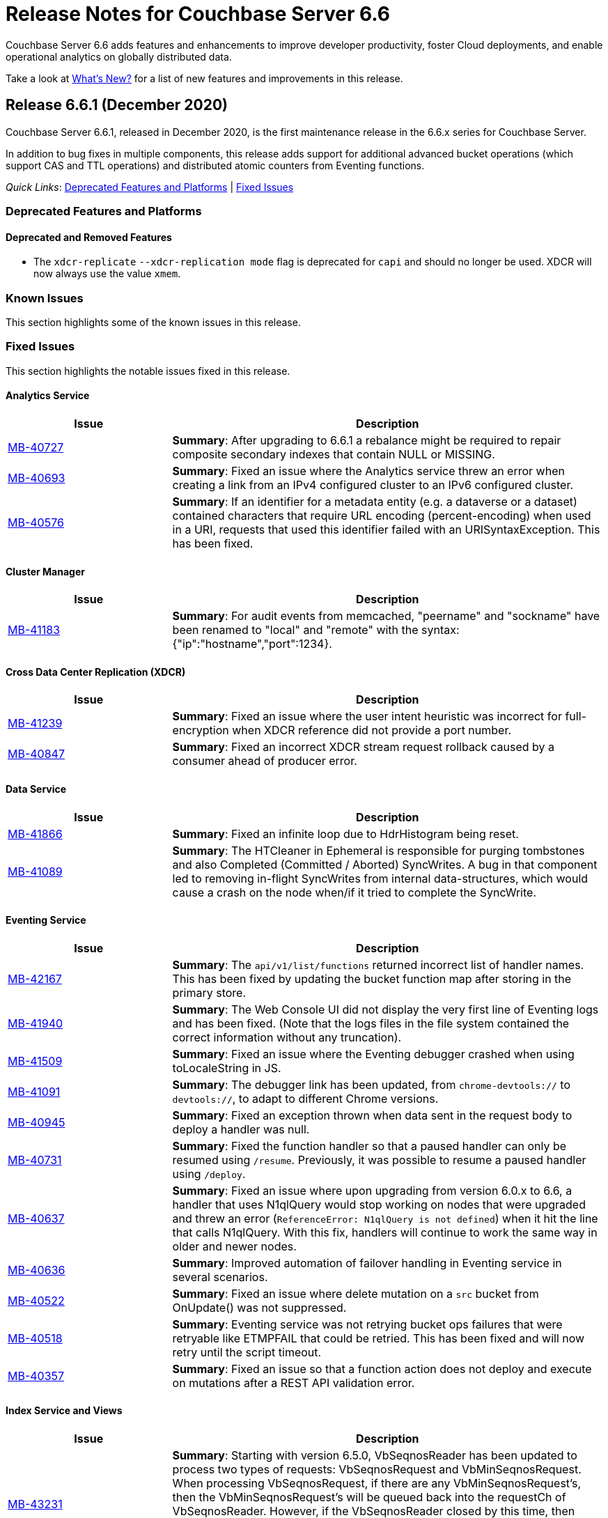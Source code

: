 = Release Notes for Couchbase Server 6.6

Couchbase Server 6.6 adds features and enhancements to improve developer productivity, foster Cloud deployments, and enable operational analytics on globally distributed data. 

Take a look at xref:introduction:whats-new.adoc[What's New?] for a list of new features and improvements in this release.

[#release-661]
== Release 6.6.1 (December 2020)

Couchbase Server 6.6.1, released in December 2020, is the first maintenance release in the 6.6.x series for Couchbase Server. 

In addition to bug fixes in multiple components, this release adds support for additional advanced bucket operations (which support CAS and TTL operations) and distributed atomic counters from Eventing functions.  

_Quick Links_: <<deprecation-661>> | <<fixed-issues-661>>

[#deprecation-661]
=== Deprecated Features and Platforms

==== Deprecated and Removed Features

* The `xdcr-replicate` `--xdcr-replication mode` flag is deprecated for `capi` and should no longer be used. XDCR will now always use the value `xmem`.

[#known-issues-661]
=== Known Issues

This section highlights some of the known issues in this release. 

[#fixed-issues-661]
=== Fixed Issues

This section highlights the notable issues fixed in this release. 

==== Analytics Service

[#table_fixedissues_v661-analytics,cols="25,66"]
|===
| Issue | Description

| https://issues.couchbase.com/browse/MB-40727[MB-40727^]
| *Summary*: After upgrading to 6.6.1 a rebalance might be required to repair composite secondary indexes that contain NULL or MISSING.

| https://issues.couchbase.com/browse/MB-40693[MB-40693^]
| *Summary*: Fixed an issue where the Analytics service threw an error when creating a link from an IPv4 configured cluster to an IPv6 configured cluster.

| https://issues.couchbase.com/browse/MB-40576[MB-40576^]
| *Summary*: If an identifier for a metadata entity (e.g. a dataverse or a dataset) contained characters that require URL encoding (percent-encoding) when used in a URI, requests that used this identifier failed with an URISyntaxException. This has been fixed.
|===

==== Cluster Manager

[#table_fixedissues_v661-cluster-manager,cols="25,66"]
|===
| Issue | Description

| https://issues.couchbase.com/browse/MB-41183[MB-41183^]
| *Summary*: For audit events from memcached, "peername" and "sockname" have been renamed to "local" and "remote" with the syntax: {"ip":"hostname","port":1234}.
|===

==== Cross Data Center Replication (XDCR)

[#table_fixedissues_v661-xdcr,cols="25,66"]
|===
| Issue | Description

| https://issues.couchbase.com/browse/MB-41239[MB-41239^]
| *Summary*: Fixed an issue where the user intent heuristic was incorrect for full-encryption when XDCR reference did not provide a port number.

| https://issues.couchbase.com/browse/MB-40847[MB-40847^]
| *Summary*: Fixed an incorrect XDCR stream request rollback caused by a consumer ahead of producer error.
|===

==== Data Service

[#table_fixedissues_v661-data,cols="25,66"]
|===
| Issue | Description

| https://issues.couchbase.com/browse/MB-41866[MB-41866^]
| *Summary*: Fixed an infinite loop due to HdrHistogram being reset.

| https://issues.couchbase.com/browse/MB-41089[MB-41089^]
| *Summary*: The HTCleaner in Ephemeral is responsible for purging tombstones and also Completed (Committed / Aborted) SyncWrites. A bug in that component led to removing in-flight SyncWrites from internal data-structures, which would cause a crash on the node when/if it tried to complete the SyncWrite.
|===

==== Eventing Service

[#table_fixedissues_v661-eventing,cols="25,66"]
|===
| Issue | Description

| https://issues.couchbase.com/browse/MB-42167[MB-42167^]
| *Summary*: The `api/v1/list/functions` returned incorrect list of handler names. This has been fixed by updating the bucket function map after storing in the primary store.

| https://issues.couchbase.com/browse/MB-41940[MB-41940^]
| *Summary*: The Web Console UI did not display the very first line of Eventing logs and has been fixed. (Note that the logs files in the file system contained the correct information without any truncation). 

| https://issues.couchbase.com/browse/MB-41509[MB-41509^]
| *Summary*: Fixed an issue where the Eventing debugger crashed when using toLocaleString in JS.

| https://issues.couchbase.com/browse/MB-41091[MB-41091^]
| *Summary*: The debugger link has been updated, from `chrome-devtools://` to `devtools://`,  to adapt to different Chrome versions.

| https://issues.couchbase.com/browse/MB-40945[MB-40945^]
| *Summary*: Fixed an exception thrown when data sent in the request body to deploy a handler was null. 

| https://issues.couchbase.com/browse/MB-40731[MB-40731^]
| *Summary*: Fixed the function handler so that a paused handler can only be resumed using `/resume`. Previously, it was possible to resume a paused handler using `/deploy`.

| https://issues.couchbase.com/browse/MB-40637[MB-40637^]
| *Summary*: Fixed an issue where upon upgrading from version 6.0.x to 6.6, a handler that uses N1qlQuery would stop working on nodes that were upgraded and threw an error (`ReferenceError: N1qlQuery is not defined`) when it hit the line that calls N1qlQuery. With this fix, handlers will continue to work the same way in older and newer nodes.  

| https://issues.couchbase.com/browse/MB-40636[MB-40636^]
| *Summary*: Improved automation of failover handling in Eventing service in several scenarios.

| https://issues.couchbase.com/browse/MB-40522[MB-40522^]
| *Summary*: Fixed an issue where delete mutation on a `src` bucket from OnUpdate() was not suppressed.

| https://issues.couchbase.com/browse/MB-40518[MB-40518^]
| *Summary*: Eventing service was not retrying bucket ops failures that were retryable like ETMPFAIL that could be retried. This has been fixed and will now retry until the script timeout.

| https://issues.couchbase.com/browse/MB-40357[MB-40357^]
| *Summary*: Fixed an issue so that a function action does not deploy and execute on mutations after a REST API validation error.
|===

==== Index Service and Views

[#table_fixedissues_v661-gsi-views,cols="25,66"]
|===
| Issue | Description

| https://issues.couchbase.com/browse/MB-43231[MB-43231^]
| *Summary*: Starting with version 6.5.0, VbSeqnosReader has been updated to process two types of requests: VbSeqnosRequest and VbMinSeqnosRequest. When processing VbSeqnosRequest, if there are any VbMinSeqnosRequest's, then the VbMinSeqnosRequest's will be queued back into the requestCh of VbSeqnosReader. However, if the VbSeqnosReader closed by this time, then enqueue would fail and the caller would be waiting for a response indefinitely. This has been fixed to respond to outstanding requests upon exit of VbSeqnosReader.

| https://issues.couchbase.com/browse/MB-42614[MB-42614^]
| *Summary*: Fixed an issue where rebalance failed due to timestamp mismatch between snapshots.

| https://issues.couchbase.com/browse/MB-42108[MB-42108^]
| *Summary*: Fixed an issue where multiple partition tombstones for an index during rebalance could lead to partition cleanup on restart.

| https://issues.couchbase.com/browse/MB-41722[MB-41722^]
| *Summary*: Fixed an issue in the waitForIndexBuild routine which caused it not to terminate at the end of the batch and remain active till the end of rebalance. As a result, rebalance caused a very large number of TIME_WAIT connections and subsequently failed.

| https://issues.couchbase.com/browse/MB-41673[MB-41673^]
| *Summary*: Added per index `memory_used` statistic to the `api/v1/stats` endpoint to enable memory accounting.

| https://issues.couchbase.com/browse/MB-41672[MB-41672^]
| *Summary*: The statistic `pauseTotalNs` has been added to the `api/v1/stats` endpoint and enables you to monitor any spikes in GC between two intervals. `PauseTotalNs` is a cumulative statistic that represents the total time an indexer process has been paused for GC since it's inception.

| https://issues.couchbase.com/browse/MB-41645[MB-41645^]
| *Summary*: Fixed an issue where the gsi index resident ratio showed a value greater than 100% due to num_rec_swapin being larger than num_rec_swapout (num_rec_swapin > num_rec_swapout). This is a rare and transient condition that may occur sometimes as the stats are updated asynchronously and will become correct eventually.

| https://issues.couchbase.com/browse/MB-41641[MB-41641^]
| *Summary*: Improved array indexing performance by optimizing the ComputeArrayEntriesWithCount method.

| https://issues.couchbase.com/browse/MB-41717[MB-41717^]
| *Summary*: When bloomDelta is added after recovery when page is found without a bloom filter, the stat NumRecordAllocs is over counted. However, NumRecordAllocs is only supposed to track the insert/delete deltas. This has been fixed.

| https://issues.couchbase.com/browse/MB-41155[MB-41155^]
| *Summary*: Fixed an issue with memory optimized indexes where indefinite disk snapshotting led to increasing disk usage.

| https://issues.couchbase.com/browse/MB-40127[MB-40127^]
| *Summary*: Fixed a memory growth issue observed when processing many metadata operations.

| https://issues.couchbase.com/browse/MB-40120[MB-40120^]
| *Summary*: Log replay will skip data blocks if a more recent header was already recovered by checkpoint recovery. When skipping the stale data blocks, page op stats due to that stale data block were not being cleared and the stats kept accumulating. This caused incorrect stats for PageBytes and ItemCnt after recovery. This has been fixed by discarding page ops stats during log replay.

| https://issues.couchbase.com/browse/MB-40042[MB-40042^]
| *Summary*: Index creation failed when the bucket name contained a `%` character. This has been fixed.

| https://issues.couchbase.com/browse/MB-40016[MB-40016^]
| *Summary*: The projector went into a stream termination loop when trying to stream a near 20 MB document due to redundant doc size checks in projector. This has been fixed.
|===

==== Install and Deploy

[#table_fixedissues_v661-install-deploy,cols="25,66"]
|===
| Issue | Description

| https://issues.couchbase.com/browse/MB-MB-42079[MB-42079^]
| *Summary*: On Windows, when upgrading to 6.6.1 or later from any earlier version, configuration changes such as custom data directories may be lost. To avoid this, before running the MSI installer, copy the file `C:\Program Files\Couchbase\Server\etc\runtime.ini` to a new file named `runtime{{.ini-hold}}` in the same directory. This path may be different if you installed Server into a non-standard directory.
|===

==== Query Service

[#table_fixedissues_v661-query,cols="25,66"]
|===
| Issue | Description

| https://issues.couchbase.com/browse/MB-41605[MB-41605^]
| *Summary*: Fixed an issue where the intersect scan under inner of nested-loop join sometimes returned incorrect results.
|===

==== Search Service

[#table_fixedissues_v661-search,cols="25,66"]
|===
| Issue | Description

| https://issues.couchbase.com/browse/MB-41854[MB-41854^]
| *Summary*: The percentage completion stat for Search service did not reflect updates in the UI. This has been fixed.
|===

==== Tools, Web Console (UI), and REST API

[#table_fixedissues_v661-tools-ui-rest-api,cols="25,66"]
|===
| Issue | Description

| https://issues.couchbase.com/browse/MB-40354[MB-40354^]
| *Summary*: There is a rare case where `cbbackupmgr backup` would crash instead of exiting gracefully and reporting the error. This could only happen at the start of a backup if the connection to Data Service was lost. This has now been fixed in 6.6.1.

| https://issues.couchbase.com/browse/MB-40209[MB-40209^]
| *Summary*: Fixed an issue where `couchbase-cli analytics-link-setup` failed on a single node cluster configured to use loopback (127.0.0.1)ß.
|===


[#release-660]
== Release 6.6.0 (August 2020)

Couchbase Server 6.6 was released in August 2020.

_Quick Links_: <<supported-platforms-660>> | <<deprecation-660>> | <<known-issues-660>> | <<fixed-issues-660>>

[#changes-in-behavior-660]
=== Major Changes in Behavior from Previous Releases

This section notes major changes in behavior from previous releases.

* Search queries from N1QL
+
Previously, for SEARCH queries from N1QL, you could use any analyzer for queries that do not use an analyzer (Term, Phrase, Multiphrase, Fuzzy, Prefix, Regexp, WildCard queries). However, this caused inconsistent results between covered and non-covered queries. To ensure consistent results with covering and non-covering index queries, a keyword analyzer for queries that don't use an analyzer is mandated.

[#supported-platforms-660]
=== New Supported Platforms

This release adds support for the following platforms:

* Red Hat Enterprise Linux (RHEL) 8.2

See xref:install:install-platforms.adoc[Supported Platforms] for the complete list of supported platforms.

[#deprecation-660]
=== Deprecated Features and Platforms

==== Deprecated and Removed Platforms

* Ubuntu 16.04 is deprecated.
* Debian 8 is no longer supported.
* Java Runtime Environment(JRE) Version 8 is no longer supported.  The Analytics Service requires JRE Version 11 or later to be installed.

==== Deprecated and Removed Features

* The cbbackup, cbrestore, and cbbackupwrapper utilities are deprecated in this release.

[#known-issues-660]
=== Known Issues

This section highlights some of the known issues in this release. 

==== Analytics Service

[#table_knownissues_v660-analytics,cols="25,66"]
|===
| Issue | Description

| https://issues.couchbase.com/browse/MB-40727[MB-40727^]
| *Summary:* When creating a secondary index with composite fields, and one or more of these fields have a numeric type (int, double), the Analytics service may run into repeated ingestion failure when a document is updated such that the indexed numeric field value changes between a real value and NULL or MISSING.

*Workaround*:  To avoid running into this issue, make sure the indexed numeric fields always have values (i.e. not NULL or MISSING), or drop any composite fields indexes that have numeric fields.

| https://issues.couchbase.com/browse/MB-40693[MB-40693^]
| *Summary:* The Analytics service throws an error when creating a link from an IPv4 configured cluster to an IPv6 configured cluster.

*Workaround*: Set the jvmArgs on the Analytics Service to "-Djava.net.preferIPv4Stack=false" and restart the Analytics cluster. 
For example, `curl -u Administrator:password -X PUT 'http://localhost:8095/analytics/config/service' --data-urlencode 'jvmArgs=-Djava.net.preferIPv4Stack=false'`.

| https://issues.couchbase.com/browse/MB-40576[MB-40576^]
| *Summary:* If an identifier for a metadata entity (e.g. a dataverse or a dataset) contains characters that require URL encoding (percent-encoding) when used in a URI, requests that use this identifier can fail with an URISyntaxException.

*Workaround*: Construct identifiers using characters that do not require URL encoding.

| https://issues.couchbase.com/browse/MB-40400[MB-40400^]
| *Summary:* When using alternate addresses for remote links, at least one node in the remote cluster must have the management[SSL] port exposed, and ALL data(KV) nodes have the kv[SSL] port exposed. Failure to do so will result in a 400 (Bad Request) when creating or altering a link. 

| https://issues.couchbase.com/browse/MB-39883[MB-39883^]
| *Summary:* Currently, the roles, `cluster_admin` and `bucket_admin`, are incorrectly allowed to read analytics data as the analytics permissions aren't explicitly excluded from the roles. The current xref:analytics:rest-analytics.adoc[Analytics REST API documentation] also mention that a `cluster_admin` can access several APIs and perform Analytics operations. 

However,these roles should not be able to read any data and this behavior is planned to be fixed in an upcoming release. Note that once the fix is implemented, the `cluster_admin` role will not be able to perform any Analytics operations, which may cause a backward compatibility issue.

| https://issues.couchbase.com/browse/MB-36461[MB-36461^]
| *Summary:* In cases where the input to IN subclause with EVERY quantifier is MISSING or NULL, Analytics and Query engines differ in behavior. The Analytics service treats MISSING or NULL input values(in this case) as equivalent to an empty array, which results in the whole `EVERY … IN …` expression returning TRUE, while the Query service returns MISSING if the input is MISSING (or NULL if the input is NULL).

*Workaround*: Use the IS KNOWN predicate to test whether the IN value is not NULL/MISSING.
`WHERE (x IS KNOWN) AND (EVERY y IN x SATISFIES ... END)`
|===

==== Search Service

[#table_knownissues_v660-search,cols="25,66"]
|===
| Issue | Description

| https://issues.couchbase.com/browse/MB-39887[MB-39887^]
a| *Summary*: Using negate(NEG) match and match_phrase queries WITHOUT the “analyzer” setting can lead to no results being returned. This issue can happen for non-covered queries only when either of the following are NOT specified: 

* Index name in the options.
* Analyzer to use for the match query.

This is because, in such a non-covering query, the context of what index to use is missing in the verification phase and the default "standard" analyzer is used instead of the "keyword" analyzer which was used in the index. 

*Workaround*: Specify the analyzer to use with the non-covering queries, or the index name within the options explicitly.
|===

==== Query Service

[#table_knownissues_v660-query,cols="25,66"]
|===
| Issue | Description

| https://issues.couchbase.com/browse/MB-39990[MB-39990^]
| *Summary*: While adding support for explicit connections to IPv4, IPv6, or both for external communications for both HTTP and TLSUnique listeners, a considerable degradation in throughput was observed on Windows platform when using IPv6. This is caused by an https://github.com/golang/go/issues/40243[underlying issue in Golang].
|===


[#fixed-issues-660]
=== Fixed Issues

This section highlights some of the issues fixed in this release. 

==== Cluster Manager

[#table_fixedissues_v660-cluster-manager,cols="25,66"]
|===
| Issue | Description

| https://issues.couchbase.com/browse/MB-38715[MB-38715^]
| *Summary*: To help troubleshoot issues, the cluster manager now reports information on `/proc/vmstat allocstall`.
|===

==== Cross Data Center Replication (XDCR)

[#table_fixedissues_v660-xdcr,cols="25,66"]
|===
| Issue | Description

| https://issues.couchbase.com/browse/MB-39687[MB-39687^]
| *Summary*: XDCR does not apply the correct alternate address heuristic
|===

==== Eventing Service

[#table_fixedissues_v660-eventing,cols="25,66"]
|===
| Issue | Description

| https://issues.couchbase.com/browse/MB-40767[MB-40767^]
| *Summary*: Fixed an issue where recursion detection caused an Out-of-Memory exception when `allowInterBucketRecursion` was set to true.

| https://issues.couchbase.com/browse/MB-40009[MB-40009^]
| *Summary*: Following a KillAndRespawn restart, the "from-now" directive was ignored and started from 0 instead of the expected start from current sequence number. This has been fixed. 

| https://issues.couchbase.com/browse/MB-39878[MB-39878^]
| *Summary*: The Eventing service crashed due to a race condition between undeploy and delete. This has been fixed.

| https://issues.couchbase.com/browse/MB-39874[MB-39874^]
| *Summary*: To help distinguish slow performing queries from Eventing JavaScript code, Eventing service now adds a default clientContextId to every N1QL query fired from an Eventing function.

| https://issues.couchbase.com/browse/MB-39713[MB-39713^]
| *Summary*: To avoid inter-function recursion through N1QL statements, Eventing service now performs recursion checks for static N1QL statements in Eventing functions.

| https://issues.couchbase.com/browse/MB-39399[MB-39399^]
| *Summary*: Fixed an issue where the timer scan time kept increasing on an idle cluster with a timer handler.

| https://issues.couchbase.com/browse/MB-39335[MB-39335^]
| *Summary*: Fixed an issue where the eventing consumer RSS did not honor Eventing memory quota for bucket operations with small documents.

| https://issues.couchbase.com/browse/MB-39080[MB-39080^]
| *Summary*: Fixed an issue where cbevent failed to run with localhost.

| https://issues.couchbase.com/browse/MB-38793[MB-38793^]
| *Summary*: The Eventing log files permissions were excessively restrictive (0600), which prevented them from being processed by third-party tools. The log files permissions have been updated (0640). 

| https://issues.couchbase.com/browse/MB-38731[MB-38731^]
| *Summary*: The Eventing status is now displayed right alongside the handlers in the web console(UI).

| https://issues.couchbase.com/browse/MB-38729[MB-38729^]
| *Summary*: Added the ability to cancel timers.

| https://issues.couchbase.com/browse/MB-38554[MB-38554^]
| *Summary*: Fixed an issue where a timer created during a timer execution was not triggered.

| https://issues.couchbase.com/browse/MB-38533[MB-38533^]
| *Summary*: Fixed an issue where timers were not cancelled if multiple timers were created with the same reference.

| https://issues.couchbase.com/browse/MB-38321[MB-38321^]
| *Summary*: When slow eventing functions were deployed first with feed boundary set to "everything", subsequent functions on the same source bucket were starved due to DCP backing up. This has been fixed.

| https://issues.couchbase.com/browse/MB-28734[MB-28734^]
| *Summary*: Eventing timers can now be cancelled using cancelTimer() function, or by creating a new timer with same reference as an existing timer. In addition, a function that is invoked by a timer callback can create fresh timers.
|===

==== Index Service and Views

[#table_fixedissues_v660-gsi-views,cols="25,66"]
|===
| Issue | Description

| https://issues.couchbase.com/browse/MB-39605[MB-39605^]
| *Summary*: To help troubleshoot memory usage issues with the storage engine, lastGCSn and currSn will now be exposed as MOI storage stats.

| https://issues.couchbase.com/browse/MB-39512[MB-39512^]
| *Summary*: Fixed a runtime error caused by invalid memory address or nil pointer derefernce by adding compression correctness checks. 

| https://issues.couchbase.com/browse/MB-39452[MB-39452^]
| *Summary*: The index service now sets a more contextual user-agent in HTTP requests to the cluster manager(ns_server).

| https://issues.couchbase.com/browse/MB-39420[MB-39420^]
| *Summary*: Fixed the index service to re-generate protobuf files (.pb.go) files when .proto files are updated.

| https://issues.couchbase.com/browse/MB-39114[MB-39114^]
| *Summary*: During index definition operations, the cluster info cache is updated multiple times. In a cluster with large number of buckets, refreshing the cluster info cache took a long time and slowed down these operations. This has been fixed.

| https://issues.couchbase.com/browse/MB-38988[MB-38988^]
| *Summary*: Fixed a rare race condition that caused the index service to be stuck in the warmup state. This has been fixed by increasing the default size of the feed's backch.

| https://issues.couchbase.com/browse/MB-38864[MB-38864^]
| *Summary*: During bulk inserts of heavy workloads, index sync was observed to take a long time. This has been addressed by optimizing indexing of incremental workloads for insert heavy scenarios.
|===

==== Query Service

[#table_fixedissues_v660-query,cols="25,66"]
|===
| Issue | Description

| https://issues.couchbase.com/browse/MB-38929[MB-38929^]
| *Summary*: The Index Advisor now supports virtual keyspace for DELETE, MERGE, and UPDATE statements.

| https://issues.couchbase.com/browse/MB-31105[MB-31105^]
| *Summary*: The Query service now supports explicit connections to IPv4 or IPv6 or both for extexternal communications for both HTTP and TLSUnique listeners. And the Query service will fail to start if it cannot listen on all required ports.

Note that when using IPv6 on Windows platform, this can cause a considerable degradation in throughput due to an https://github.com/golang/go/issues/40243[underlying issue in Golang].
|===

==== Search Service

[#table_fixedissues_v660-search,cols="25,66"]
|===
| Issue | Description

| https://issues.couchbase.com/browse/MB-39838[MB-39838^], https://issues.couchbase.com/browse/MB-38957[MB-38957^]
| *Summary*: Fixed an issue where the document mapping's analyzer was not inherited by child fields. 

| https://issues.couchbase.com/browse/MB-39592[MB-39592^]
| *Summary*: To ensure consistent results with covering and non-covering flex index queries, we mandate a keyword analyzer for queries that don't use an analyzer. For non-covering flex index queries, we recommend that you specify the index name, or use a match query and explicitly specify the analyzer to be used.
|===

==== Tools, Web Console (UI), and REST API

[#table_fixedissues_v660-tools-ui-rest-api,cols="25,66"]
|===
| Issue | Description

| https://issues.couchbase.com/browse/MB-39220[MB-39220^]
| *Summary*: The `couchbase-cli failover` has been updated to perform a hard failover without passing the unsafe flag.
|===

== Release Notes for Older 6.x Versions

* xref:6.5@relnotes.adoc[Release 6.5]
* xref:6.0@relnotes.adoc[Release 6.0]
